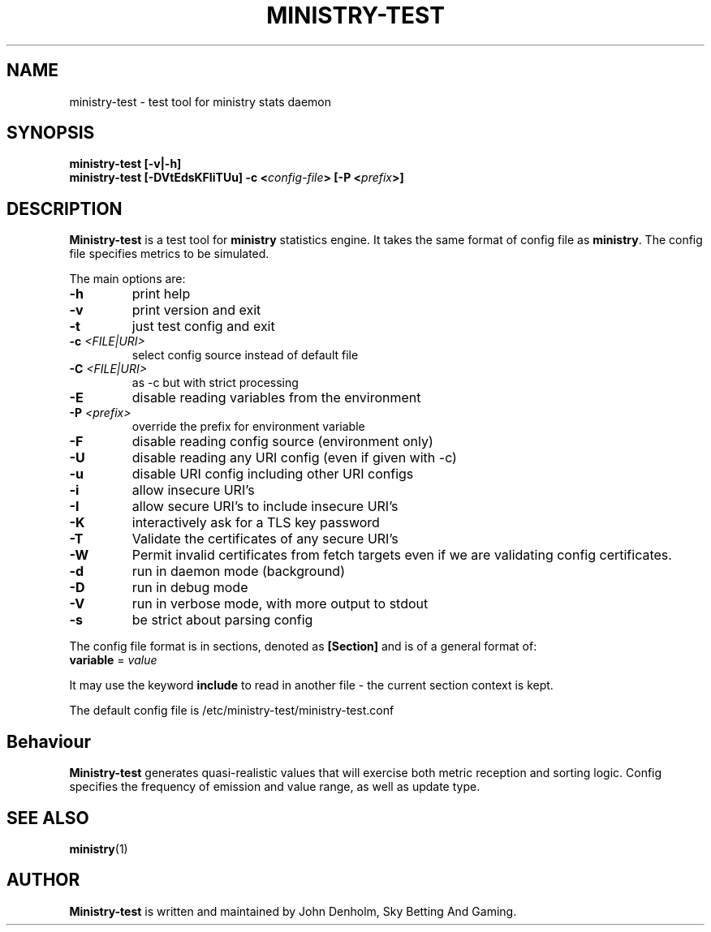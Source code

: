 .\" Ministry-test manual page
.TH MINISTRY-TEST "1" "Jan 2018" "Networking Utilities" "User Commands"
.SH NAME
ministry-test \- test tool for ministry stats daemon
.SH SYNOPSIS
.nf
.BI "ministry-test [-v|-h]"
.BI "ministry-test [-DVtEdsKFIiTUu] -c <" config-file "> [-P <" prefix ">]"
.fi
.SH DESCRIPTION
.PP
\fBMinistry-test\fP is a test tool for \fBministry\fP statistics engine.  It takes the same format
of config file as \fBministry\fP.  The config file specifies metrics to be simulated.
.PP
The main options are:
.TP
\fB\-h\fR
print help
.TP
\fB-v\fR
print version and exit
.TP
\fB\-t\fR
just test config and exit
.TP
\fB\-c\fR \fI<FILE|URI>\fR
select config source instead of default file
.TP
\fB\-C\fR \fI<FILE|URI>\fR
as -c but with strict processing
.TP
\fB\-E\fR
disable reading variables from the environment
.TP
\fB\-P\fR \fI<prefix>\fP
override the prefix for environment variable
.TP
\fB\-F\fR
disable reading config source (environment only)
.TP
\fB\-U\fR
disable reading any URI config (even if given with -c)
.TP
\fB\-u\fR
disable URI config including other URI configs
.TP
\fB\-i\fR
allow insecure URI's
.TP
\fB\-I\fR
allow secure URI's to include insecure URI's
.TP
\fB\-K\fR
interactively ask for a TLS key password
.TP
\fB\-T\fR
Validate the certificates of any secure URI's
.TP
\fB\-W\fR
Permit invalid certificates from fetch targets even if we are validating config certificates.
.TP
\fB\-d\fR
run in daemon mode (background)
.TP
\fB\-D\fR
run in debug mode
.TP
\fB\-V\fR
run in verbose mode, with more output to stdout
.TP
\fB\-s\fR
be strict about parsing config
.PP
The config file format is in sections, denoted as \fB[Section]\fR and is of a general format of:
.TP
\fBvariable\fR = \fIvalue\fR
.PP
It may use the keyword \fBinclude\fR to read in another file - the current section context is kept.
.PP
The default config file is /etc/ministry-test/ministry-test.conf
.SH Behaviour
.PP
\fBMinistry-test\fR generates quasi-realistic values that will exercise both metric reception and
sorting logic.  Config specifies the frequency of emission and value range, as well as update type.
.SH SEE ALSO
.BR ministry (1)
.SH AUTHOR
\fBMinistry-test\fP is written and maintained by John Denholm, Sky Betting And Gaming.
